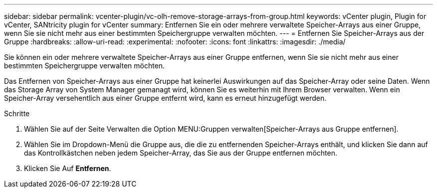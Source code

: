 ---
sidebar: sidebar 
permalink: vcenter-plugin/vc-olh-remove-storage-arrays-from-group.html 
keywords: vCenter plugin, Plugin for vCenter, SANtricity plugin for vCenter 
summary: Entfernen Sie ein oder mehrere verwaltete Speicher-Arrays aus einer Gruppe, wenn Sie sie nicht mehr aus einer bestimmten Speichergruppe verwalten möchten. 
---
= Entfernen Sie Speicher-Arrays aus der Gruppe
:hardbreaks:
:allow-uri-read: 
:experimental: 
:nofooter: 
:icons: font
:linkattrs: 
:imagesdir: ./media/


[role="lead"]
Sie können ein oder mehrere verwaltete Speicher-Arrays aus einer Gruppe entfernen, wenn Sie sie nicht mehr aus einer bestimmten Speichergruppe verwalten möchten.

Das Entfernen von Speicher-Arrays aus einer Gruppe hat keinerlei Auswirkungen auf das Speicher-Array oder seine Daten. Wenn das Storage Array von System Manager gemanagt wird, können Sie es weiterhin mit Ihrem Browser verwalten. Wenn ein Speicher-Array versehentlich aus einer Gruppe entfernt wird, kann es erneut hinzugefügt werden.

.Schritte
. Wählen Sie auf der Seite Verwalten die Option MENU:Gruppen verwalten[Speicher-Arrays aus Gruppe entfernen].
. Wählen Sie im Dropdown-Menü die Gruppe aus, die die zu entfernenden Speicher-Arrays enthält, und klicken Sie dann auf das Kontrollkästchen neben jedem Speicher-Array, das Sie aus der Gruppe entfernen möchten.
. Klicken Sie Auf *Entfernen*.

